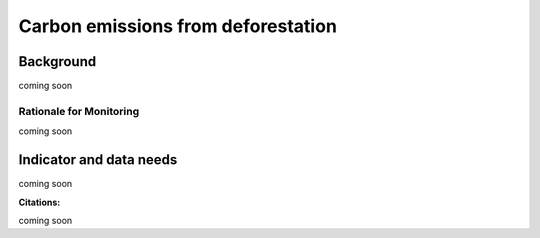.. _background_carbon:

Carbon emissions from deforestation
===================================

Background
----------
coming soon

Rationale for Monitoring
~~~~~~~~~~~~~~~~~~~~~~~~

coming soon

Indicator and data needs
------------------------

coming soon

**Citations:**

coming soon